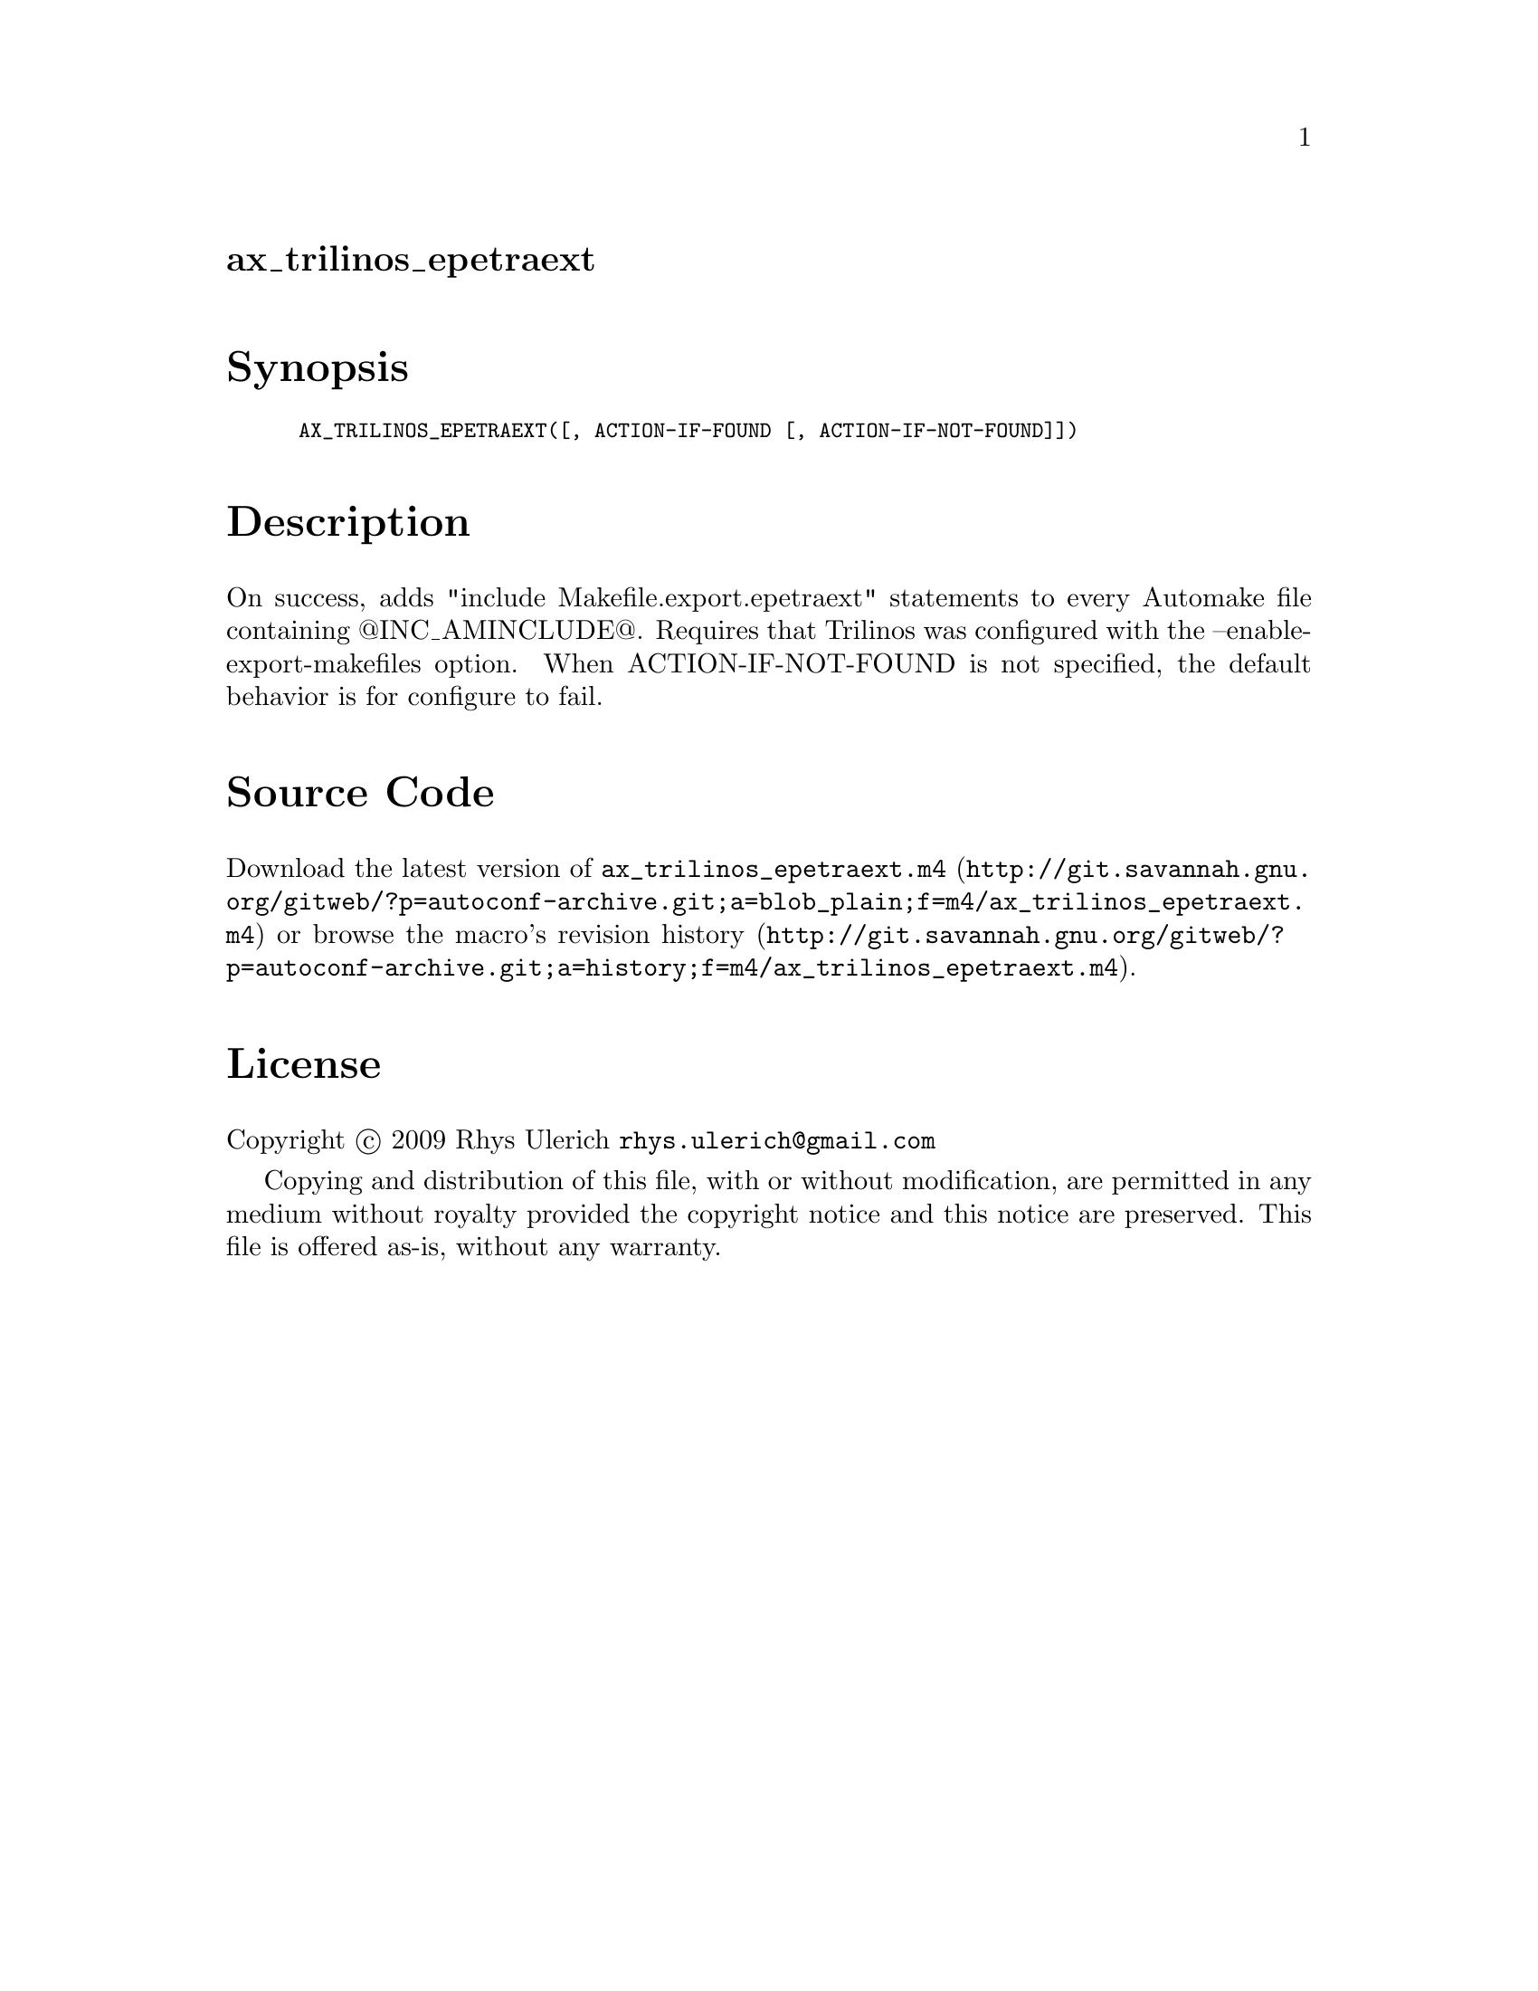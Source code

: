@node ax_trilinos_epetraext
@unnumberedsec ax_trilinos_epetraext

@majorheading Synopsis

@smallexample
AX_TRILINOS_EPETRAEXT([, ACTION-IF-FOUND [, ACTION-IF-NOT-FOUND]])
@end smallexample

@majorheading Description

On success, adds "include Makefile.export.epetraext" statements to every
Automake file containing @@INC_AMINCLUDE@@. Requires that Trilinos was
configured with the --enable-export-makefiles option. When
ACTION-IF-NOT-FOUND is not specified, the default behavior is for
configure to fail.

@majorheading Source Code

Download the
@uref{http://git.savannah.gnu.org/gitweb/?p=autoconf-archive.git;a=blob_plain;f=m4/ax_trilinos_epetraext.m4,latest
version of @file{ax_trilinos_epetraext.m4}} or browse
@uref{http://git.savannah.gnu.org/gitweb/?p=autoconf-archive.git;a=history;f=m4/ax_trilinos_epetraext.m4,the
macro's revision history}.

@majorheading License

@w{Copyright @copyright{} 2009 Rhys Ulerich @email{rhys.ulerich@@gmail.com}}

Copying and distribution of this file, with or without modification, are
permitted in any medium without royalty provided the copyright notice
and this notice are preserved. This file is offered as-is, without any
warranty.
